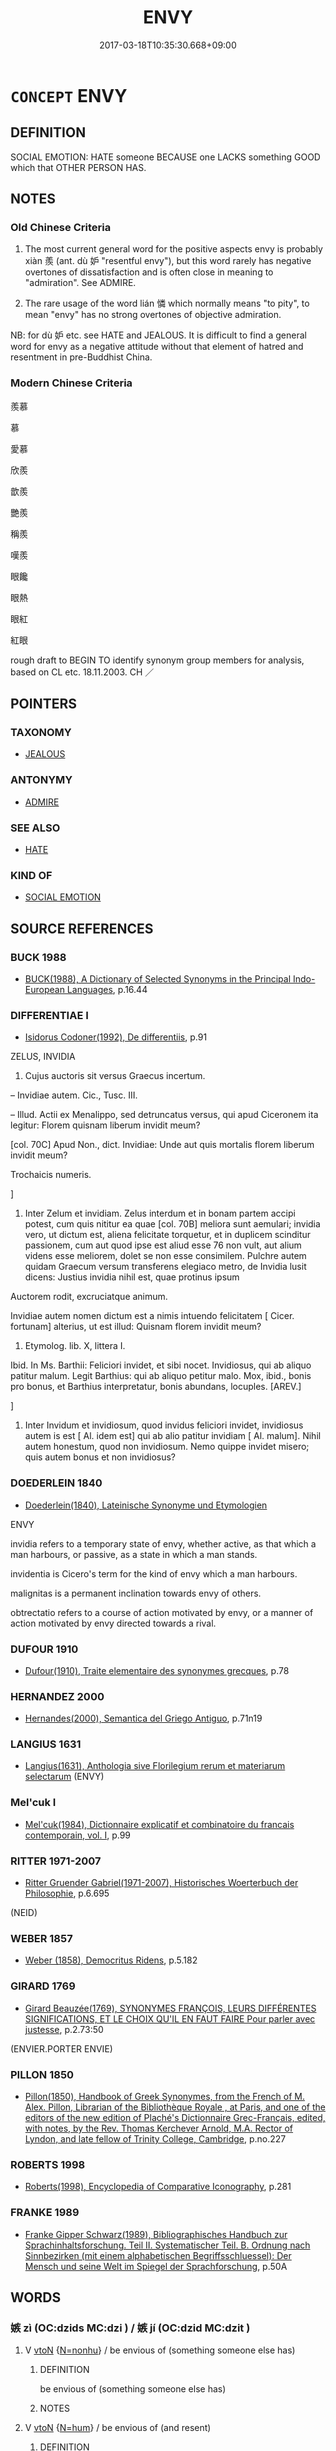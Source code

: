 # -*- mode: mandoku-tls-view -*-
#+TITLE: ENVY
#+DATE: 2017-03-18T10:35:30.668+09:00        
#+STARTUP: content
* =CONCEPT= ENVY
:PROPERTIES:
:CUSTOM_ID: uuid-93a5ca89-51fc-4761-bf1c-1c37faa9a258
:SYNONYM+:  BE ENVIOUS OF
:SYNONYM+:  BE JEALOUS OF
:SYNONYM+:  BEGRUDGE
:SYNONYM+:  BE RESENTFUL OF
:TR_ZH: 羨慕
:TR_OCH: 羨
:END:
** DEFINITION

SOCIAL EMOTION: HATE someone BECAUSE one LACKS something GOOD which that OTHER PERSON HAS.

** NOTES

*** Old Chinese Criteria
1. The most current general word for the positive aspects envy is probably xiàn 羨 (ant. dù 妒 "resentful envy"), but this word rarely has negative overtones of dissatisfaction and is often close in meaning to "admiration". See ADMIRE.

2. The rare usage of the word lián 憐 which normally means "to pity", to mean "envy" has no strong overtones of objective admiration.

NB: for dù 妒 etc. see HATE and JEALOUS. It is difficult to find a general word for envy as a negative attitude without that element of hatred and resentment in pre-Buddhist China.

*** Modern Chinese Criteria
羨慕

慕

愛慕

欣羨

歆羨

艷羨

稱羨

嘆羨

眼饞

眼熱

眼紅

紅眼

rough draft to BEGIN TO identify synonym group members for analysis, based on CL etc. 18.11.2003. CH ／

** POINTERS
*** TAXONOMY
 - [[tls:concept:JEALOUS][JEALOUS]]

*** ANTONYMY
 - [[tls:concept:ADMIRE][ADMIRE]]

*** SEE ALSO
 - [[tls:concept:HATE][HATE]]

*** KIND OF
 - [[tls:concept:SOCIAL EMOTION][SOCIAL EMOTION]]

** SOURCE REFERENCES
*** BUCK 1988
 - [[cite:BUCK-1988][BUCK(1988), A Dictionary of Selected Synonyms in the Principal Indo-European Languages]], p.16.44

*** DIFFERENTIAE I
 - [[cite:DIFFERENTIAE-I][Isidorus Codoner(1992), De differentiis]], p.91


ZELUS, INVIDIA

610. Cujus auctoris sit versus Graecus incertum.



-- Invidiae autem. Cic., Tusc. III.



-- Illud. Actii ex Menalippo, sed detruncatus versus, qui apud Ciceronem ita legitur: Florem quisnam liberum invidit meum?

[col. 70C] Apud Non., dict. Invidiae: Unde aut quis mortalis florem liberum invidit meum?

Trochaicis numeris.

]

610. Inter Zelum et invidiam. Zelus interdum et in bonam partem accipi potest, cum quis nititur ea quae [col. 70B] meliora sunt aemulari; invidia vero, ut dictum est, aliena felicitate torquetur, et in duplicem scinditur passionem, cum aut quod ipse est aliud esse 76 non vult, aut alium videns esse meliorem, dolet se non esse consimilem. Pulchre autem quidam Graecum versum transferens elegiaco metro, de Invidia lusit dicens: Justius invidia nihil est, quae protinus ipsum

Auctorem rodit, excruciatque animum.

Invidiae autem nomen dictum est a nimis intuendo felicitatem [ Cicer. fortunam] alterius, ut est illud: Quisnam florem invidit meum?



300. Etymolog. lib. X, littera I.



Ibid. In Ms. Barthii: Feliciori invidet, et sibi nocet. Invidiosus, qui ab aliquo patitur malum. Legit Barthius: qui ab aliquo petitur malo. Mox, ibid., bonis pro bonus, et Barthius interpretatur, bonis abundans, locuples. [AREV.]

]

300. Inter Invidum et invidiosum, quod invidus feliciori invidet, invidiosus autem is est [ Al. idem est] qui ab alio patitur invidiam [ Al. malum]. Nihil autem honestum, quod non invidiosum. Nemo quippe invidet misero; quis autem bonus et non invidiosus?

*** DOEDERLEIN 1840
 - [[cite:DOEDERLEIN-1840][Doederlein(1840), Lateinische Synonyme und Etymologien]]

ENVY

invidia refers to a temporary state of envy, whether active, as that which a man harbours, or passive, as a state in which a man stands.

invidentia is Cicero's term for the kind of envy which  a man harbours.

malignitas is a permanent inclination towards envy of others.

obtrectatio refers to a course of action motivated by envy, or a manner of action motivated by envy directed towards a rival.

*** DUFOUR 1910
 - [[cite:DUFOUR-1910][Dufour(1910), Traite elementaire des synonymes grecques]], p.78

*** HERNANDEZ 2000
 - [[cite:HERNANDEZ-2000][Hernandes(2000), Semantica del Griego Antiguo]], p.71n19

*** LANGIUS 1631
 - [[cite:LANGIUS-1631][Langius(1631), Anthologia sive Florilegium rerum et materiarum selectarum]] (ENVY)
*** Mel'cuk I
 - [[cite:MEL'CUK-I][Mel'cuk(1984), Dictionnaire explicatif et combinatoire du francais contemporain, vol. I]], p.99

*** RITTER 1971-2007
 - [[cite:RITTER-1971-2007][Ritter Gruender Gabriel(1971-2007), Historisches Woerterbuch der Philosophie]], p.6.695
 (NEID)
*** WEBER 1857
 - [[cite:WEBER-1857][Weber (1858), Democritus Ridens]], p.5.182

*** GIRARD 1769
 - [[cite:GIRARD-1769][Girard Beauzée(1769), SYNONYMES FRANÇOIS, LEURS DIFFÉRENTES SIGNIFICATIONS, ET LE CHOIX QU'IL EN FAUT FAIRE Pour parler avec justesse]], p.2.73:50
 (ENVIER.PORTER ENVIE)
*** PILLON 1850
 - [[cite:PILLON-1850][Pillon(1850), Handbook of Greek Synonymes, from the French of M. Alex. Pillon, Librarian of the Bibliothèque Royale , at Paris, and one of the editors of the new edition of Plaché's Dictionnaire Grec-Français, edited, with notes, by the Rev. Thomas Kerchever Arnold, M.A. Rector of Lyndon, and late fellow of Trinity College, Cambridge]], p.no.227

*** ROBERTS 1998
 - [[cite:ROBERTS-1998][Roberts(1998), Encyclopedia of Comparative Iconography]], p.281

*** FRANKE 1989
 - [[cite:FRANKE-1989][Franke Gipper Schwarz(1989), Bibliographisches Handbuch zur Sprachinhaltsforschung. Teil II. Systematischer Teil. B. Ordnung nach Sinnbezirken (mit einem alphabetischen Begriffsschluessel): Der Mensch und seine Welt im Spiegel der Sprachforschung]], p.50A

** WORDS
   :PROPERTIES:
   :VISIBILITY: children
   :END:
*** 嫉 zì (OC:dzids MC:dzi ) / 嫉 jí (OC:dzid MC:dzit )
:PROPERTIES:
:CUSTOM_ID: uuid-9994118b-2f28-4720-ba52-66d9527c1f35
:Char+: 嫉(38,10/13) 
:Char+: 嫉(38,10/13) 
:GY_IDS+: uuid-c51e1999-6c4a-4dbf-b80f-656b8dea1efe
:PY+: zì     
:OC+: dzids     
:MC+: dzi     
:GY_IDS+: uuid-6a2544d4-25ba-4872-8fa5-1ce14477ea1d
:PY+: jí     
:OC+: dzid     
:MC+: dzit     
:END: 
**** V [[tls:syn-func::#uuid-fbfb2371-2537-4a99-a876-41b15ec2463c][vtoN]] {[[tls:sem-feat::#uuid-27c25f52-900b-48a9-8ca9-715cb9000e48][N=nonhu]]} / be envious of (something someone else has)
:PROPERTIES:
:CUSTOM_ID: uuid-c3521981-ba40-4e08-82dd-1f3dda553889
:END:
****** DEFINITION

be envious of (something someone else has)

****** NOTES

**** V [[tls:syn-func::#uuid-fbfb2371-2537-4a99-a876-41b15ec2463c][vtoN]] {[[tls:sem-feat::#uuid-1ddeb9e4-67de-4466-b517-24cfd829f3de][N=hum]]} / be envious of (and resent)
:PROPERTIES:
:CUSTOM_ID: uuid-63ebd6d2-81d4-4d0b-ab42-b5b216a3a446
:END:
****** DEFINITION

be envious of (and resent)

****** NOTES

*** 慕 mù (OC:maaɡs MC:muo̝ )
:PROPERTIES:
:CUSTOM_ID: uuid-7df4ba40-1dc5-4a96-ab42-e5dc83e59638
:Char+: 慕(61,11/15) 
:GY_IDS+: uuid-241399d2-1fb4-47e2-a59b-8a8e60615740
:PY+: mù     
:OC+: maaɡs     
:MC+: muo̝     
:END: 
**** V [[tls:syn-func::#uuid-fbfb2371-2537-4a99-a876-41b15ec2463c][vtoN]] / envy
:PROPERTIES:
:CUSTOM_ID: uuid-3ddf7af8-d38e-4413-809e-12ebaf3cc7c6
:END:
****** DEFINITION

envy

****** NOTES

*** 憐 lián (OC:riin MC:len )
:PROPERTIES:
:CUSTOM_ID: uuid-48dd0a72-d44e-45ba-aa6c-1b66842d2683
:Char+: 憐(61,12/15) 
:GY_IDS+: uuid-f61d7d41-d696-4218-a0d5-989d4277d696
:PY+: lián     
:OC+: riin     
:MC+: len     
:END: 
**** V [[tls:syn-func::#uuid-fbfb2371-2537-4a99-a876-41b15ec2463c][vtoN]] / envy
:PROPERTIES:
:CUSTOM_ID: uuid-5966f20c-21e2-4cba-8ede-43ddb6217523
:WARRING-STATES-CURRENCY: 2
:END:
****** DEFINITION

envy

****** NOTES

******* Examples
ZZ 17.613

 夔憐蚿， The unipede envies the millipede; 

 蚿憐蛇， the millipede envies the snake; 

 蛇憐風， the snake envies the wind; 

 風憐目， the wind envies the eye; 

 目憐心。 the eye envies the mind.

CC 258: 憐浮雲之相羊髟 envy the clouds as they wander in freedom � 



*** 羨 
:PROPERTIES:
:CUSTOM_ID: uuid-9000d369-8e34-4054-aff3-c70d0d4a5c15
:Char+: 羨(123,7/13) 
:END: 
**** V [[tls:syn-func::#uuid-fbfb2371-2537-4a99-a876-41b15ec2463c][vtoN]] / admire and envy (without negative overtones)
:PROPERTIES:
:CUSTOM_ID: uuid-f6216f55-f006-4ff8-a863-5dba203be4af
:WARRING-STATES-CURRENCY: 3
:END:
****** DEFINITION

admire and envy (without negative overtones)

****** NOTES

******* Examples
?? [CA]

**** V [[tls:syn-func::#uuid-0dd4edc0-7e8b-4e1b-b3e9-677c0faa3790][vtoNab{S}]] / envy and admire the SUBJECT'S PREDICATING
:PROPERTIES:
:CUSTOM_ID: uuid-79da278c-8131-4aab-8a04-1259d5f62a99
:END:
****** DEFINITION

envy and admire the SUBJECT'S PREDICATING

****** NOTES

*** 妒嫉 dùjí (OC:dzid MC:tuo̝ dzit )
:PROPERTIES:
:CUSTOM_ID: uuid-ad760f47-8985-45e0-b1c0-8da6a89a25a5
:Char+: 妬(38,5/8) 嫉(38,10/13) 
:GY_IDS+: uuid-69ad88e8-310e-4abe-a5c8-9afc2486d3b0 uuid-6a2544d4-25ba-4872-8fa5-1ce14477ea1d
:PY+: dù jí    
:OC+:  dzid    
:MC+: tuo̝ dzit    
:END: 
**** N [[tls:syn-func::#uuid-db0698e7-db2f-4ee3-9a20-0c2b2e0cebf0][NPab]] {[[tls:sem-feat::#uuid-98e7674b-b362-466f-9568-d0c14470282a][psych]]} / envy; jealousy
:PROPERTIES:
:CUSTOM_ID: uuid-f7f95c63-1514-4cbc-b6c8-ae3a23013352
:END:
****** DEFINITION

envy; jealousy

****** NOTES

*** 嫉妒 jídù (OC:dzid k-laas MC:dzit tuo̝ )
:PROPERTIES:
:CUSTOM_ID: uuid-f91da0b1-25b8-4d69-b725-674f8d3d2108
:Char+: 嫉(38,10/13) 妒(38,4/7) 
:GY_IDS+: uuid-6a2544d4-25ba-4872-8fa5-1ce14477ea1d uuid-0d2fb332-1935-4902-b0d1-7a969e63c4b2
:PY+: jí dù    
:OC+: dzid k-laas    
:MC+: dzit tuo̝    
:END: 
**** N [[tls:syn-func::#uuid-db0698e7-db2f-4ee3-9a20-0c2b2e0cebf0][NPab]] {[[tls:sem-feat::#uuid-98e7674b-b362-466f-9568-d0c14470282a][psych]]} / envy; jealousy
:PROPERTIES:
:CUSTOM_ID: uuid-d88fffef-907d-4ae8-a86b-d2f21b2aa527
:END:
****** DEFINITION

envy; jealousy

****** NOTES

**** V [[tls:syn-func::#uuid-18dc1abc-4214-4b4b-b07f-8f25ebe5ece9][VPadN]] / envious; characterised by envy
:PROPERTIES:
:CUSTOM_ID: uuid-5d30d952-e8a1-475e-ad94-983ce0c8bfc9
:WARRING-STATES-CURRENCY: 3
:END:
****** DEFINITION

envious; characterised by envy

****** NOTES

******* Examples
GUAN 46.01.61; ed. Dai Wang 3.55; tr. Rickett 1998:161

 嫉妒之人不得用其賊心， jealous persons are unable to use their wicked minds, [CA]

**** V [[tls:syn-func::#uuid-98f2ce75-ae37-4667-90ff-f418c4aeaa33][VPtoN]] / envy
:PROPERTIES:
:CUSTOM_ID: uuid-8326079d-0da3-4e72-a7b8-0f604e00cefd
:END:
****** DEFINITION

envy

****** NOTES

**** V [[tls:syn-func::#uuid-53cee9f8-4041-45e5-ae55-f0bfdec33a11][vt/oN/]] / be full of envy
:PROPERTIES:
:CUSTOM_ID: uuid-2e27f68e-16bb-4879-8f02-9f5b440ccd89
:END:
****** DEFINITION

be full of envy

****** NOTES

** BIBLIOGRAPHY
bibliography:../core/tlsbib.bib
